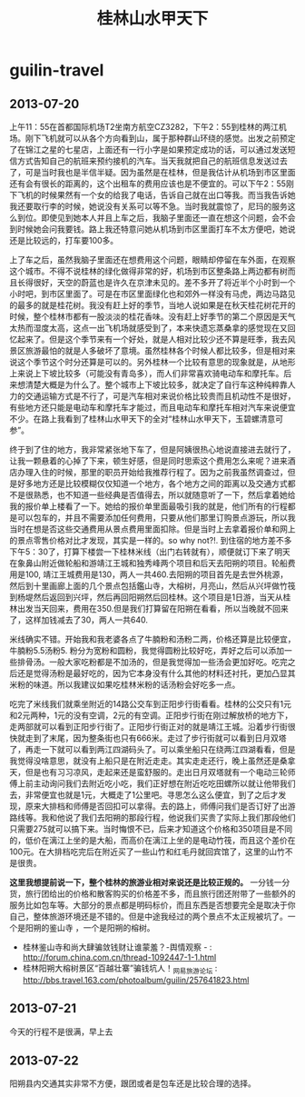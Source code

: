 * guilin-travel
#+TITLE: 桂林山水甲天下

** 2013-07-20
上午11：55在首都国际机场T2坐南方航空CZ3282，下午2：55到桂林的两江机场。刚下飞机就可以从各个方向看到山，属于那种群山环绕的感觉。出发之前预定了在锦江之星的七星店，上面还有一行小字是如果预定成功的话，可以通过发送短信方式告知自己的航班来预约接机的汽车。当天我就把自己的航班信息发送过去了，可是当时我也是半信半疑。因为虽然是在桂林，但是我估计从机场到市区里面还有会有很长的距离的，这个出租车的费用应该也是不便宜的。可以下午2：55刚下飞机的时候果然有一个女的给我了电话，告诉自己就在出口等我。而当我告诉她我还要取行李的时候，她说没有关系可以等不急。当时我就震惊了，尼玛的服务这么到位。即使见到她本人并且上车之后，我脑子里面还一直在想这个问题，会不会到时候她会问我要钱。路上我还特意问她从机场到市区里面打车不太方便吧，她说还是比较远的，打车要100多。

上了车之后，虽然我脑子里面还在想费用这个问题，眼睛却停留在车外面，在观察这个城市。不得不说桂林的绿化做得非常的好，机场到市区整条路上两边都有树而且长得很好，天空的蔚蓝也是许久在京津未见的。差不多开了将近半个小时到一个小时吧，到市区里面了。可是在市区里面绿化也和郊外一样没有马虎，两边马路见的最多的就是桂花树。我没有赶上好的季节，当地人说如果是在秋天桂花树花开的时候，整个桂林市都有一股淡淡的桂花香味。没有赶上好季节的第二个原因是天气太热而湿度太高，这点一出飞机场就感受到了，本来快遗忘蒸桑拿的感觉现在又回忆起来了。但是这个季节来有一个好处，就是人相对比较少还不算是旺季，我去风景区旅游最怕的就是人多破坏了意境。虽然桂林各个时候人都比较多，但是相对来说这个季节这个时分还算是可以的。另外桂林一个比较有意思的现象就是，从地形上来说上下坡比较多（可能没有青岛多），而人们非常喜欢骑电动车和摩托车。后来想清楚大概是为什么了。整个城市上下坡比较多，就决定了自行车这种纯粹靠人力的交通运输方式是不行了，可是汽车相对来说价格比较贵而且机动性不是很好，有些地方还只能是电动车和摩托车才能过，而且电动车和摩托车相对汽车来说便宜不少。在路上我看到了桂林山水甲天下的全对“桂林山水甲天下，玉碧螺清意可参”。

终于到了住的地方，我非常紧张地下车了，但是阿姨很热心地说直接进去就行了，让我一颗悬着的心掉了下来，顿生好感，但是同时思索这个费用怎么来呢？进来酒店办理入住的时候，那里的职员开始给我推荐行程了。因为之前我虽然调查过，但是好多地方还是比较模糊仅仅知道一个地方，各个地方之间的距离以及交通方式都不是很熟悉，也不知道一些经典是否值得去，所以就随意听了一下，然后拿着她给我的报价单上楼看了一下。她给的报价单里面最吸引我的就是，他们所有的行程都是可以包车的，并且不需要添加任何费用，只要从他们那里订购景点游玩，所以我当时在想是否这些交通费用从景点费用里面扣除。但是当时上去拿着报价单和网上的景点零售价格对比才发现，其实是一样的。so why not?!. 到住宿的地方差不多下午5：30了，打算下楼尝一下桂林米线（出门右转就有），顺便就订下来了明天在象鼻山附近做轮船和游靖江王城和独秀峰两个项目和后天去阳朔的项目。轮船费用是100, 靖江王城费用是130，两人一共460.去阳朔的项目首先是去世外桃源，然后到十里画廊上面的几个景点包括鑑山寺，大榕树，月亮山，然后从兴坪做竹筏到杨堤然后返回到兴坪，然后再回阳朔然后回桂林。这个项目是1日游，当天从桂林出发当天回来，费用在350.但是我们打算留在阳朔在看看，所以当晚就不回来了，这样加钱减去了30，两人一共640.

米线确实不错。开始我和我老婆各点了牛腩粉和汤粉二两，价格还算是比较便宜，牛腩粉5.5汤粉5. 粉分为宽粉和圆粉，我觉得圆粉比较好吃，弄好之后可以添加一些排骨汤。一般大家吃粉都是不加汤的，但是我觉得加一些汤会更加好吃。吃完之后还是觉得汤粉是最好吃的，因为它本身没有什么其他的材料还衬托，更加凸显其米粉的味道。所以我建议如果吃桂林米粉的话汤粉会好吃多一点。

吃完了米线我们就乘坐附近的14路公交车到正阳步行街看看。桂林的公交只有1元和2元两种，1元的没有空调，2元的有空调。正阳步行街在刚过解放桥的地方下，走两部就可以看到正阳步行街了。正阳步行街正对的就是靖江王城。沿着步行街很快就走到了末尾，因为整条街也只有666米。走过了步行街就可以看到日月双塔了，再走一下就可以看到两江四湖码头了。可以乘坐船只在绕两江四湖看看，但是我觉得没啥意思，就没有上船只是在附近走走。其实走走还行，晚上虽然还是桑拿天，但是也有习习凉风，走起来还是蛮舒服的。走出日月双塔就有一个电动三轮师傅上前主动询问我们去附近吃小吃，我们正好想在附近吃吃田螺所以就让他带我们去，非常便宜也就是1元，大概走了1公里吧。寻思怎么这么便宜，到了之后才发现，原来大排档和师傅是否回扣可以拿得。去的路上，师傅问我们是否订好了出游路线等。我和他说了我们去阳朔的那段行程，他说我们买贵了实际上我们那段他们只需要275就可以搞下来。当时悔恨不已，后来才知道这个价格和350项目是不同的，低价在漓江上坐的是大船，而高价在漓江上坐的是电动竹筏，而且这个差价在100元。在大排档吃完后在附近买了一些山竹和红毛丹就回宾馆了，这里的山竹不是很贵。

*这里我想提前说一下，整个桂林的旅游业相对来说还是比较正规的。* 一分钱一分货，旅行团给出的价格和散客购买的价格差不多，而且旅行团还附带了一些额外的服务比如包车等。大部分的景点都是明码标价，而且东西是否想要完全是取决于你自己，整体旅游环境还是不错的。但是中途我经过的两个景点不太正规被坑了。一个是阳朔的鉴山寺 ，一个是阳朔的榕树。
   - 桂林鉴山寺和尚大肆骗敛钱财让谁蒙羞？-舆情观察 - : http://forum.china.com.cn/thread-1092447-1-1.html
   - 桂林阳朔大榕树景区“百越壮寨”骗钱坑人！_网易旅游论坛 : http://bbs.travel.163.com/photoalbum/guilin/257641823.html

** 2013-07-21
今天的行程不是很满，早上去

** 2013-07-22
阳朔县内交通其实非常不方便，跟团或者是包车还是比较合理的选择。
